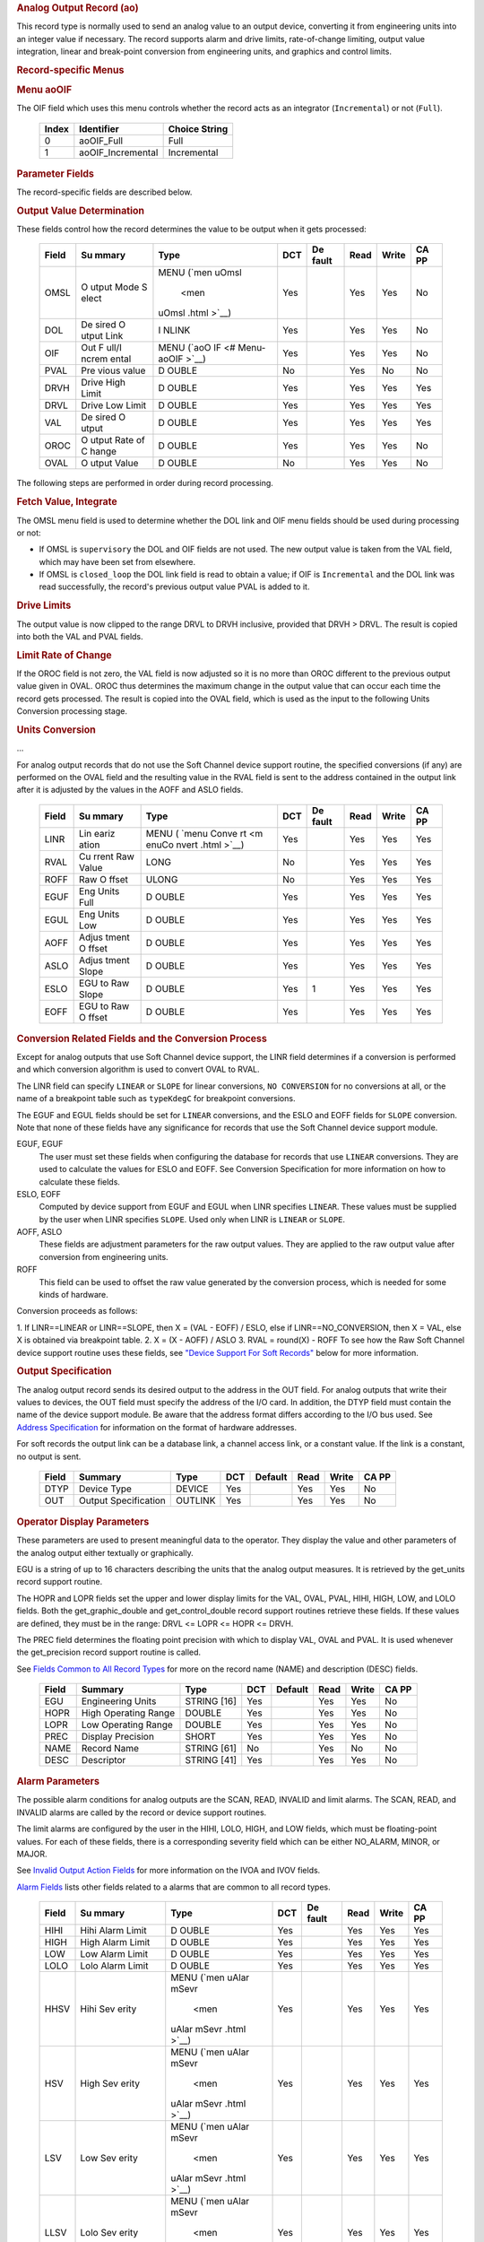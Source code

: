 .. container:: pod

   .. rubric:: Analog Output Record (ao)
      :name: analog-output-record-ao

   This record type is normally used to send an analog value to an
   output device, converting it from engineering units into an integer
   value if necessary. The record supports alarm and drive limits,
   rate-of-change limiting, output value integration, linear and
   break-point conversion from engineering units, and graphics and
   control limits.

   .. rubric:: Record-specific Menus
      :name: record-specific-menus

   .. rubric:: Menu aoOIF
      :name: menu-aooif

   The OIF field which uses this menu controls whether the record acts
   as an integrator (``Incremental``) or not (``Full``).

      ===== ================= =============
      Index Identifier        Choice String
      ===== ================= =============
      0     aoOIF_Full        Full
      1     aoOIF_Incremental Incremental
      ===== ================= =============

   .. rubric:: Parameter Fields
      :name: parameter-fields

   The record-specific fields are described below.

   .. rubric:: Output Value Determination
      :name: output-value-determination

   These fields control how the record determines the value to be output
   when it gets processed:

      +-------+-------+-------+-----+-------+------+-------+-------+
      | Field | Su    | Type  | DCT | De    | Read | Write | CA PP |
      |       | mmary |       |     | fault |      |       |       |
      +=======+=======+=======+=====+=======+======+=======+=======+
      | OMSL  | O     | MENU  | Yes |       | Yes  | Yes   | No    |
      |       | utput | (`men |     |       |      |       |       |
      |       | Mode  | uOmsl |     |       |      |       |       |
      |       | S     |  <men |     |       |      |       |       |
      |       | elect | uOmsl |     |       |      |       |       |
      |       |       | .html |     |       |      |       |       |
      |       |       | >`__) |     |       |      |       |       |
      +-------+-------+-------+-----+-------+------+-------+-------+
      | DOL   | De    | I     | Yes |       | Yes  | Yes   | No    |
      |       | sired | NLINK |     |       |      |       |       |
      |       | O     |       |     |       |      |       |       |
      |       | utput |       |     |       |      |       |       |
      |       | Link  |       |     |       |      |       |       |
      +-------+-------+-------+-----+-------+------+-------+-------+
      | OIF   | Out   | MENU  | Yes |       | Yes  | Yes   | No    |
      |       | F     | (`aoO |     |       |      |       |       |
      |       | ull/I | IF <# |     |       |      |       |       |
      |       | ncrem | Menu- |     |       |      |       |       |
      |       | ental | aoOIF |     |       |      |       |       |
      |       |       | >`__) |     |       |      |       |       |
      +-------+-------+-------+-----+-------+------+-------+-------+
      | PVAL  | Pre   | D     | No  |       | Yes  | No    | No    |
      |       | vious | OUBLE |     |       |      |       |       |
      |       | value |       |     |       |      |       |       |
      +-------+-------+-------+-----+-------+------+-------+-------+
      | DRVH  | Drive | D     | Yes |       | Yes  | Yes   | Yes   |
      |       | High  | OUBLE |     |       |      |       |       |
      |       | Limit |       |     |       |      |       |       |
      +-------+-------+-------+-----+-------+------+-------+-------+
      | DRVL  | Drive | D     | Yes |       | Yes  | Yes   | Yes   |
      |       | Low   | OUBLE |     |       |      |       |       |
      |       | Limit |       |     |       |      |       |       |
      +-------+-------+-------+-----+-------+------+-------+-------+
      | VAL   | De    | D     | Yes |       | Yes  | Yes   | Yes   |
      |       | sired | OUBLE |     |       |      |       |       |
      |       | O     |       |     |       |      |       |       |
      |       | utput |       |     |       |      |       |       |
      +-------+-------+-------+-----+-------+------+-------+-------+
      | OROC  | O     | D     | Yes |       | Yes  | Yes   | No    |
      |       | utput | OUBLE |     |       |      |       |       |
      |       | Rate  |       |     |       |      |       |       |
      |       | of    |       |     |       |      |       |       |
      |       | C     |       |     |       |      |       |       |
      |       | hange |       |     |       |      |       |       |
      +-------+-------+-------+-----+-------+------+-------+-------+
      | OVAL  | O     | D     | No  |       | Yes  | Yes   | No    |
      |       | utput | OUBLE |     |       |      |       |       |
      |       | Value |       |     |       |      |       |       |
      +-------+-------+-------+-----+-------+------+-------+-------+

   The following steps are performed in order during record processing.

   .. rubric:: Fetch Value, Integrate
      :name: fetch-value-integrate

   The OMSL menu field is used to determine whether the DOL link and OIF
   menu fields should be used during processing or not:

   -  If OMSL is ``supervisory`` the DOL and OIF fields are not used.
      The new output value is taken from the VAL field, which may have
      been set from elsewhere.
   -  If OMSL is ``closed_loop`` the DOL link field is read to obtain a
      value; if OIF is ``Incremental`` and the DOL link was read
      successfully, the record's previous output value PVAL is added to
      it.

   .. rubric:: Drive Limits
      :name: drive-limits

   The output value is now clipped to the range DRVL to DRVH inclusive,
   provided that DRVH > DRVL. The result is copied into both the VAL and
   PVAL fields.

   .. rubric:: Limit Rate of Change
      :name: limit-rate-of-change

   If the OROC field is not zero, the VAL field is now adjusted so it is
   no more than OROC different to the previous output value given in
   OVAL. OROC thus determines the maximum change in the output value
   that can occur each time the record gets processed. The result is
   copied into the OVAL field, which is used as the input to the
   following Units Conversion processing stage.

   .. rubric:: Units Conversion
      :name: units-conversion

   ...

   For analog output records that do not use the Soft Channel device
   support routine, the specified conversions (if any) are performed on
   the OVAL field and the resulting value in the RVAL field is sent to
   the address contained in the output link after it is adjusted by the
   values in the AOFF and ASLO fields.

      +-------+-------+-------+-----+-------+------+-------+-------+
      | Field | Su    | Type  | DCT | De    | Read | Write | CA PP |
      |       | mmary |       |     | fault |      |       |       |
      +=======+=======+=======+=====+=======+======+=======+=======+
      | LINR  | Lin   | MENU  | Yes |       | Yes  | Yes   | Yes   |
      |       | eariz | (     |     |       |      |       |       |
      |       | ation | `menu |     |       |      |       |       |
      |       |       | Conve |     |       |      |       |       |
      |       |       | rt <m |     |       |      |       |       |
      |       |       | enuCo |     |       |      |       |       |
      |       |       | nvert |     |       |      |       |       |
      |       |       | .html |     |       |      |       |       |
      |       |       | >`__) |     |       |      |       |       |
      +-------+-------+-------+-----+-------+------+-------+-------+
      | RVAL  | Cu    | LONG  | No  |       | Yes  | Yes   | Yes   |
      |       | rrent |       |     |       |      |       |       |
      |       | Raw   |       |     |       |      |       |       |
      |       | Value |       |     |       |      |       |       |
      +-------+-------+-------+-----+-------+------+-------+-------+
      | ROFF  | Raw   | ULONG | No  |       | Yes  | Yes   | Yes   |
      |       | O     |       |     |       |      |       |       |
      |       | ffset |       |     |       |      |       |       |
      +-------+-------+-------+-----+-------+------+-------+-------+
      | EGUF  | Eng   | D     | Yes |       | Yes  | Yes   | Yes   |
      |       | Units | OUBLE |     |       |      |       |       |
      |       | Full  |       |     |       |      |       |       |
      +-------+-------+-------+-----+-------+------+-------+-------+
      | EGUL  | Eng   | D     | Yes |       | Yes  | Yes   | Yes   |
      |       | Units | OUBLE |     |       |      |       |       |
      |       | Low   |       |     |       |      |       |       |
      +-------+-------+-------+-----+-------+------+-------+-------+
      | AOFF  | Adjus | D     | Yes |       | Yes  | Yes   | Yes   |
      |       | tment | OUBLE |     |       |      |       |       |
      |       | O     |       |     |       |      |       |       |
      |       | ffset |       |     |       |      |       |       |
      +-------+-------+-------+-----+-------+------+-------+-------+
      | ASLO  | Adjus | D     | Yes |       | Yes  | Yes   | Yes   |
      |       | tment | OUBLE |     |       |      |       |       |
      |       | Slope |       |     |       |      |       |       |
      +-------+-------+-------+-----+-------+------+-------+-------+
      | ESLO  | EGU   | D     | Yes | 1     | Yes  | Yes   | Yes   |
      |       | to    | OUBLE |     |       |      |       |       |
      |       | Raw   |       |     |       |      |       |       |
      |       | Slope |       |     |       |      |       |       |
      +-------+-------+-------+-----+-------+------+-------+-------+
      | EOFF  | EGU   | D     | Yes |       | Yes  | Yes   | Yes   |
      |       | to    | OUBLE |     |       |      |       |       |
      |       | Raw   |       |     |       |      |       |       |
      |       | O     |       |     |       |      |       |       |
      |       | ffset |       |     |       |      |       |       |
      +-------+-------+-------+-----+-------+------+-------+-------+

   .. rubric:: Conversion Related Fields and the Conversion Process
      :name: conversion-related-fields-and-the-conversion-process

   Except for analog outputs that use Soft Channel device support, the
   LINR field determines if a conversion is performed and which
   conversion algorithm is used to convert OVAL to RVAL.

   The LINR field can specify ``LINEAR`` or ``SLOPE`` for linear
   conversions, ``NO CONVERSION`` for no conversions at all, or the name
   of a breakpoint table such as ``typeKdegC`` for breakpoint
   conversions.

   The EGUF and EGUL fields should be set for ``LINEAR`` conversions,
   and the ESLO and EOFF fields for ``SLOPE`` conversion. Note that none
   of these fields have any significance for records that use the Soft
   Channel device support module.

   EGUF, EGUF
      The user must set these fields when configuring the database for
      records that use ``LINEAR`` conversions. They are used to
      calculate the values for ESLO and EOFF. See Conversion
      Specification for more information on how to calculate these
      fields.

   ESLO, EOFF
      Computed by device support from EGUF and EGUL when LINR specifies
      ``LINEAR``. These values must be supplied by the user when LINR
      specifies ``SLOPE``. Used only when LINR is ``LINEAR`` or
      ``SLOPE``.

   AOFF, ASLO
      These fields are adjustment parameters for the raw output values.
      They are applied to the raw output value after conversion from
      engineering units.

   ROFF
      This field can be used to offset the raw value generated by the
      conversion process, which is needed for some kinds of hardware.

   Conversion proceeds as follows:

   1. If LINR==LINEAR or LINR==SLOPE, then X = (VAL - EOFF) / ESLO, else
   if LINR==NO_CONVERSION, then X = VAL, else X is obtained via
   breakpoint table.
   2. X = (X - AOFF) / ASLO
   3. RVAL = round(X) - ROFF
   To see how the Raw Soft Channel device support routine uses these
   fields, see `"Device Support For Soft
   Records" <#Device-Support-For-Soft-Records>`__ below for more
   information.

   .. rubric:: Output Specification
      :name: output-specification

   The analog output record sends its desired output to the address in
   the OUT field. For analog outputs that write their values to devices,
   the OUT field must specify the address of the I/O card. In addition,
   the DTYP field must contain the name of the device support module. Be
   aware that the address format differs according to the I/O bus used.
   See `Address
   Specification <https://docs.epics-controls.org/en/latest/guides/EPICS_Process_Database_Concepts.html#address-specification>`__
   for information on the format of hardware addresses.

   For soft records the output link can be a database link, a channel
   access link, or a constant value. If the link is a constant, no
   output is sent.

      ===== ==================== ======= === ======= ==== ===== =====
      Field Summary              Type    DCT Default Read Write CA PP
      ===== ==================== ======= === ======= ==== ===== =====
      DTYP  Device Type          DEVICE  Yes         Yes  Yes   No
      OUT   Output Specification OUTLINK Yes         Yes  Yes   No
      ===== ==================== ======= === ======= ==== ===== =====

   .. rubric:: Operator Display Parameters
      :name: operator-display-parameters

   These parameters are used to present meaningful data to the operator.
   They display the value and other parameters of the analog output
   either textually or graphically.

   EGU is a string of up to 16 characters describing the units that the
   analog output measures. It is retrieved by the get_units record
   support routine.

   The HOPR and LOPR fields set the upper and lower display limits for
   the VAL, OVAL, PVAL, HIHI, HIGH, LOW, and LOLO fields. Both the
   get_graphic_double and get_control_double record support routines
   retrieve these fields. If these values are defined, they must be in
   the range: DRVL <= LOPR <= HOPR <= DRVH.

   The PREC field determines the floating point precision with which to
   display VAL, OVAL and PVAL. It is used whenever the get_precision
   record support routine is called.

   See `Fields Common to All Record
   Types <dbCommonRecord.html#Operator-Display-Parameters>`__ for more
   on the record name (NAME) and description (DESC) fields.

      ===== ==================== =========== === ======= ==== ===== =====
      Field Summary              Type        DCT Default Read Write CA PP
      ===== ==================== =========== === ======= ==== ===== =====
      EGU   Engineering Units    STRING [16] Yes         Yes  Yes   No
      HOPR  High Operating Range DOUBLE      Yes         Yes  Yes   No
      LOPR  Low Operating Range  DOUBLE      Yes         Yes  Yes   No
      PREC  Display Precision    SHORT       Yes         Yes  Yes   No
      NAME  Record Name          STRING [61] No          Yes  No    No
      DESC  Descriptor           STRING [41] Yes         Yes  Yes   No
      ===== ==================== =========== === ======= ==== ===== =====

   .. rubric:: Alarm Parameters
      :name: alarm-parameters

   The possible alarm conditions for analog outputs are the SCAN, READ,
   INVALID and limit alarms. The SCAN, READ, and INVALID alarms are
   called by the record or device support routines.

   The limit alarms are configured by the user in the HIHI, LOLO, HIGH,
   and LOW fields, which must be floating-point values. For each of
   these fields, there is a corresponding severity field which can be
   either NO_ALARM, MINOR, or MAJOR.

   See `Invalid Output Action
   Fields <dbCommonOutput.html#Invalid-Output-Action-Fields>`__ for more
   information on the IVOA and IVOV fields.

   `Alarm Fields <dbCommonRecord.html#Alarm-Fields>`__ lists other
   fields related to a alarms that are common to all record types.

      +-------+-------+-------+-----+-------+------+-------+-------+
      | Field | Su    | Type  | DCT | De    | Read | Write | CA PP |
      |       | mmary |       |     | fault |      |       |       |
      +=======+=======+=======+=====+=======+======+=======+=======+
      | HIHI  | Hihi  | D     | Yes |       | Yes  | Yes   | Yes   |
      |       | Alarm | OUBLE |     |       |      |       |       |
      |       | Limit |       |     |       |      |       |       |
      +-------+-------+-------+-----+-------+------+-------+-------+
      | HIGH  | High  | D     | Yes |       | Yes  | Yes   | Yes   |
      |       | Alarm | OUBLE |     |       |      |       |       |
      |       | Limit |       |     |       |      |       |       |
      +-------+-------+-------+-----+-------+------+-------+-------+
      | LOW   | Low   | D     | Yes |       | Yes  | Yes   | Yes   |
      |       | Alarm | OUBLE |     |       |      |       |       |
      |       | Limit |       |     |       |      |       |       |
      +-------+-------+-------+-----+-------+------+-------+-------+
      | LOLO  | Lolo  | D     | Yes |       | Yes  | Yes   | Yes   |
      |       | Alarm | OUBLE |     |       |      |       |       |
      |       | Limit |       |     |       |      |       |       |
      +-------+-------+-------+-----+-------+------+-------+-------+
      | HHSV  | Hihi  | MENU  | Yes |       | Yes  | Yes   | Yes   |
      |       | Sev   | (`men |     |       |      |       |       |
      |       | erity | uAlar |     |       |      |       |       |
      |       |       | mSevr |     |       |      |       |       |
      |       |       |  <men |     |       |      |       |       |
      |       |       | uAlar |     |       |      |       |       |
      |       |       | mSevr |     |       |      |       |       |
      |       |       | .html |     |       |      |       |       |
      |       |       | >`__) |     |       |      |       |       |
      +-------+-------+-------+-----+-------+------+-------+-------+
      | HSV   | High  | MENU  | Yes |       | Yes  | Yes   | Yes   |
      |       | Sev   | (`men |     |       |      |       |       |
      |       | erity | uAlar |     |       |      |       |       |
      |       |       | mSevr |     |       |      |       |       |
      |       |       |  <men |     |       |      |       |       |
      |       |       | uAlar |     |       |      |       |       |
      |       |       | mSevr |     |       |      |       |       |
      |       |       | .html |     |       |      |       |       |
      |       |       | >`__) |     |       |      |       |       |
      +-------+-------+-------+-----+-------+------+-------+-------+
      | LSV   | Low   | MENU  | Yes |       | Yes  | Yes   | Yes   |
      |       | Sev   | (`men |     |       |      |       |       |
      |       | erity | uAlar |     |       |      |       |       |
      |       |       | mSevr |     |       |      |       |       |
      |       |       |  <men |     |       |      |       |       |
      |       |       | uAlar |     |       |      |       |       |
      |       |       | mSevr |     |       |      |       |       |
      |       |       | .html |     |       |      |       |       |
      |       |       | >`__) |     |       |      |       |       |
      +-------+-------+-------+-----+-------+------+-------+-------+
      | LLSV  | Lolo  | MENU  | Yes |       | Yes  | Yes   | Yes   |
      |       | Sev   | (`men |     |       |      |       |       |
      |       | erity | uAlar |     |       |      |       |       |
      |       |       | mSevr |     |       |      |       |       |
      |       |       |  <men |     |       |      |       |       |
      |       |       | uAlar |     |       |      |       |       |
      |       |       | mSevr |     |       |      |       |       |
      |       |       | .html |     |       |      |       |       |
      |       |       | >`__) |     |       |      |       |       |
      +-------+-------+-------+-----+-------+------+-------+-------+
      | HYST  | Alarm | D     | Yes |       | Yes  | Yes   | No    |
      |       | Dea   | OUBLE |     |       |      |       |       |
      |       | dband |       |     |       |      |       |       |
      +-------+-------+-------+-----+-------+------+-------+-------+
      | IVOA  | IN    | MENU  | Yes |       | Yes  | Yes   | No    |
      |       | VALID | (`men |     |       |      |       |       |
      |       | o     | uIvoa |     |       |      |       |       |
      |       | utput |  <men |     |       |      |       |       |
      |       | a     | uIvoa |     |       |      |       |       |
      |       | ction | .html |     |       |      |       |       |
      |       |       | >`__) |     |       |      |       |       |
      +-------+-------+-------+-----+-------+------+-------+-------+
      | IVOV  | IN    | D     | Yes |       | Yes  | Yes   | No    |
      |       | VALID | OUBLE |     |       |      |       |       |
      |       | o     |       |     |       |      |       |       |
      |       | utput |       |     |       |      |       |       |
      |       | value |       |     |       |      |       |       |
      +-------+-------+-------+-----+-------+------+-------+-------+

   .. rubric:: Monitor Parameters
      :name: monitor-parameters

   These parameters are used to specify deadbands for monitors on the
   VAL field. The monitors are sent when the value field exceeds the
   last monitored field by the specified deadband. If these fields have
   a value of zero, everytime the value changes, a monitor will be
   triggered; if they have a value of -1, everytime the record is
   processed, monitors are triggered. ADEL is the deadband for archive
   monitors, and MDEL the deadband for all other types of monitors. See
   Monitor Specification for a complete explanation of monitors.

      ===== ================ ====== === ======= ==== ===== =====
      Field Summary          Type   DCT Default Read Write CA PP
      ===== ================ ====== === ======= ==== ===== =====
      ADEL  Archive Deadband DOUBLE Yes         Yes  Yes   No
      MDEL  Monitor Deadband DOUBLE Yes         Yes  Yes   No
      ===== ================ ====== === ======= ==== ===== =====

   .. rubric:: Run-time Parameters
      :name: run-time-parameters

   These parameters are used by the run-time code for processing the
   analog output. They are not configurable. They represent the current
   state of the record. The record support routines use some of them for
   more efficient processing.

   The ORAW field is used to decide if monitors should be triggered for
   RVAL when monitors are triggered for VAL. The RBV field is the actual
   read back value obtained from the hardware itself or from the
   associated device driver. It is the responsibility of the device
   support routine to give this field a value.

   ORBV is used to decide if monitors should be triggered for RBV at the
   same time monitors are triggered for changes in VAL.

   The LALM, MLST, and ALST fields are used to implement the hysteresis
   factors for monitor callbacks.

   The INIT field is used to initialize the LBRK field and for
   smoothing.

   The PBRK field contains a pointer to the current breakpoint table (if
   any), and LBRK contains a pointer to the last breakpoint table used.

   The OMOD field indicates whether OVAL differs from VAL. It will be
   different if VAL or OVAL have changed since the last time the record
   was processed, or if VAL has been adjusted by OROC during the current
   processing.

      ===== =================== ======== === ======= ==== ===== =====
      Field Summary             Type     DCT Default Read Write CA PP
      ===== =================== ======== === ======= ==== ===== =====
      ORAW  Previous Raw Value  LONG     No          Yes  No    No
      RBV   Readback Value      LONG     No          Yes  No    No
      ORBV  Prev Readback Value LONG     No          Yes  No    No
      LALM  Last Value Alarmed  DOUBLE   No          Yes  No    No
      ALST  Last Value Archived DOUBLE   No          Yes  No    No
      MLST  Last Val Monitored  DOUBLE   No          Yes  No    No
      INIT  Initialized?        SHORT    No          Yes  No    No
      PBRK  Ptrto brkTable      NOACCESS No          No   No    No
      LBRK  LastBreak Point     SHORT    No          Yes  No    No
      PVAL  Previous value      DOUBLE   No          Yes  No    No
      OMOD  Was OVAL modified?  UCHAR    No          Yes  No    No
      ===== =================== ======== === ======= ==== ===== =====

   .. rubric:: Simulation Mode Parameters
      :name: simulation-mode-parameters

   The following fields are used to operate the record in simulation
   mode.

   If SIMM (fetched through SIML, if populated) is YES, the record is
   put in SIMS severity and the value is written through SIOL, without
   conversion. If SIMM is RAW, the value is converted and RVAL is
   written. SSCN sets a different SCAN mechanism to use in simulation
   mode. SDLY sets a delay (in sec) that is used for asynchronous
   simulation processing.

   See `Output Simulation
   Fields <dbCommonOutput.html#Output-Simulation-Fields>`__ for more
   information on simulation mode and its fields.

      +-------+-------+-------+-----+-------+------+-------+-------+
      | Field | Su    | Type  | DCT | De    | Read | Write | CA PP |
      |       | mmary |       |     | fault |      |       |       |
      +=======+=======+=======+=====+=======+======+=======+=======+
      | SIML  | Simul | I     | Yes |       | Yes  | Yes   | No    |
      |       | ation | NLINK |     |       |      |       |       |
      |       | Mode  |       |     |       |      |       |       |
      |       | Link  |       |     |       |      |       |       |
      +-------+-------+-------+-----+-------+------+-------+-------+
      | SIMM  | Simul | MENU  | No  |       | Yes  | Yes   | No    |
      |       | ation | (`men |     |       |      |       |       |
      |       | Mode  | uSimm |     |       |      |       |       |
      |       |       |  <men |     |       |      |       |       |
      |       |       | uSimm |     |       |      |       |       |
      |       |       | .html |     |       |      |       |       |
      |       |       | >`__) |     |       |      |       |       |
      +-------+-------+-------+-----+-------+------+-------+-------+
      | SIOL  | Simul | OU    | Yes |       | Yes  | Yes   | No    |
      |       | ation | TLINK |     |       |      |       |       |
      |       | O     |       |     |       |      |       |       |
      |       | utput |       |     |       |      |       |       |
      |       | Link  |       |     |       |      |       |       |
      +-------+-------+-------+-----+-------+------+-------+-------+
      | SIMS  | Simul | MENU  | Yes |       | Yes  | Yes   | No    |
      |       | ation | (`men |     |       |      |       |       |
      |       | Mode  | uAlar |     |       |      |       |       |
      |       | Sev   | mSevr |     |       |      |       |       |
      |       | erity |  <men |     |       |      |       |       |
      |       |       | uAlar |     |       |      |       |       |
      |       |       | mSevr |     |       |      |       |       |
      |       |       | .html |     |       |      |       |       |
      |       |       | >`__) |     |       |      |       |       |
      +-------+-------+-------+-----+-------+------+-------+-------+
      | SDLY  | Sim.  | D     | Yes | -1.0  | Yes  | Yes   | No    |
      |       | Mode  | OUBLE |     |       |      |       |       |
      |       | Async |       |     |       |      |       |       |
      |       | Delay |       |     |       |      |       |       |
      +-------+-------+-------+-----+-------+------+-------+-------+
      | SSCN  | Sim.  | MENU  | Yes | 65535 | Yes  | Yes   | No    |
      |       | Mode  | (`men |     |       |      |       |       |
      |       | Scan  | uScan |     |       |      |       |       |
      |       |       |  <men |     |       |      |       |       |
      |       |       | uScan |     |       |      |       |       |
      |       |       | .html |     |       |      |       |       |
      |       |       | >`__) |     |       |      |       |       |
      +-------+-------+-------+-----+-------+------+-------+-------+

   .. rubric:: Record Support
      :name: record-support

   .. rubric:: Record Support Routines
      :name: record-support-routines

   The following are the record support routines that would be of
   interest to an application developer. Other routines are the
   get_units, get_precision, get_graphic_double, and get_control_double
   routines.

   init_record
      ``long init_record(aoRecord *prec, int pass);``

      This routine initializes SIMM if SIML is a constant or creates a
      channel access link if SIML is PV_LINK. If SIOL is PV_LINK a
      channel access link is created.

      This routine next checks to see that device support is available.
      If DOL is a constant, then VAL is initialized with its value and
      UDF is set to FALSE.

      The routine next checks to see if the device support write routine
      is defined. If either device support or the device support write
      routine does not exist, an error message is issued and processing
      is terminated.

      For compatibility with old device supports that don't know EOFF,
      if both EOFF and ESLO have their default value, EOFF is set to
      EGUL.

      If device support includes ``init_record()``, it is called.

      INIT is set TRUE. This causes PBRK, LBRK, and smoothing to be
      re-initialized. If "backwards" linear conversion is requested,
      then VAL is computed from RVAL using the algorithm:

      ::

          VAL = ((RVAL+ROFF) * ASLO + AOFF) * ESLO + EOFF

      and UDF is set to FALSE.

      For breakpoint conversion, a call is made to cvtEngToRawBpt and
      UDF is then set to FALSE. PVAL is set to VAL.

   process
      ``long process(aoRecord *prec);``

      See next section.

   special
      ``long special(DBADDR *paddr, int after);``

      The only special processing for analog output records is
      SPC_LINCONV which is invoked whenever either of the fields LINR,
      EGUF, EGUL or ROFF is changed If the device support routine
      special_linconv exists it is called.

      INIT is set TRUE. This causes PBRK, LBRK, and smoothing to be
      re-initialized.

   get_alarm_double
      ``long get_alarm_double(DBADDR *, struct dbr_alDouble *);``

      Sets the following values:

      ::

          upper_alarm_limit = HIHI
          upper_warning_limit = HIGH
          lower_warning_limit = LOW
          lower_alarm_limit = LOLO

   .. rubric:: Record Processing
      :name: record-processing

   Routine process implements the following algorithm:

   1. Check to see that the appropriate device support module exists. If
   it doesn't, an error message is issued and processing is terminated
   with the PACT field set to TRUE. This ensures that processes will no
   longer be called for this record. Thus error storms will not occur.
   2. Check PACT: If PACT is FALSE call fetch_values and convert which
   perform the following steps:

   -  fetch_values:

      -  if DOL is DB_LINK and OMSL is CLOSED_LOOP then get value from
         DOL
      -  if OIF is INCREMENTAL then set value = value + VAL else value =
         VAL

   -  convert:

      -  If Drive limits are defined force value to be within limits
      -  Set VAL equal to value
      -  Set UDF to FALSE.
      -  If OVAL is undefined set it equal to value
      -  If OROC is defined and not 0 make \|value-OVAL\| <=OROC
      -  Set OVAL equal to value
      -  Compute RVAL from OVAL. using linear or break point table
         conversion. For linear conversions the algorithm is RVAL =
         (OVAL-EOFF)/ESLO.
      -  For break point table conversion a call is made to
         cvtEngToRawBpt.
      -  After that, for all conversion types AOFF, ASLO, and ROFF are
         calculated in, using the formula RVAL = (RVAL -AOFF) / ASLO -
         ROFF.

   3. Check alarms: This routine checks to see if the new VAL causes the
   alarm status and severity to change. If so, NSEV, NSTA and y are set.
   It also honors the alarm hysteresis factor (HYST). Thus the value
   must change by at least HYST before the alarm status and severity is
   reduced.
   4. Check severity and write the new value. See Invalid Alarm Output
   Action for details on how invalid alarms affect output records.
   5. If PACT has been changed to TRUE, the device support write output
   routine has started but has not completed writing the new value. In
   this case, the processing routine merely returns, leaving PACT TRUE.
   6. Check to see if monitors should be invoked:

   -  Alarm monitors are invoked if the alarm status or severity has
      changed.
   -  Archive and value change monitors are invoked if ADEL and MDEL
      conditions are met.
   -  Monitors for RVAL and for RBV are checked whenever other monitors
      are invoked.
   -  NSEV and NSTA are reset to 0.

   7. Scan forward link if necessary, set PACT and INIT FALSE, and
   return.
   .. rubric:: Device Support
      :name: device-support

   .. rubric:: Fields Of Interest To Device Support
      :name: fields-of-interest-to-device-support

   Each analog output record must have an associated set of device
   support routines. The primary responsibility of the device support
   routines is to output a new value whenever write_ao is called. The
   device support routines are primarily interested in the following
   fields:

   -  PACT — Process Active, used to indicate asynchronous completion
   -  DPVT — Device Private, reserved for device support to use
   -  OUT — Output Link, provides addressing information
   -  EGUF — Engineering Units Full
   -  EGUL — Engineering Units Low
   -  ESLO — Engineering Unit Slope
   -  EOFF — Engineering Unit Offset
   -  OVAL — Output Value, in Engineering units
   -  RVAL — Raw Output Value, after conversion

   .. rubric:: Device Support routines
      :name: device-support-routines

   Device support consists of the following routines:

   report
      ``long report(int level);``

      This optional routine is called by the IOC command ``dbior`` and
      is passed the report level that was requested by the user. It
      should print a report on the state of the device support to
      stdout. The ``level`` parameter may be used to output increasingly
      more detailed information at higher levels, or to select different
      types of information with different levels. Level zero should
      print no more than a small summary.

   init
      ``long init(int after);``

      This optional routine is called twice at IOC initialization time.
      The first call happens before any of the ``init_record()`` calls
      are made, with the integer parameter ``after`` set to 0. The
      second call happens after all of the ``init_record()`` calls have
      been made, with ``after`` set to 1.

   init_record
      ``long init_record(aoRecord *prec);``

      This optional routine is called by the record initialization code
      for each ao record instance that has its DTYP field set to use
      this device support. It is normally used to check that the OUT
      address has the expected type and points to a valid device; to
      allocate any record-specific buffer space and other memory; and to
      connect any communication channels needed for the ``write_ao()``
      routine to work properly.

      If the record type's unit conversion features are used, the
      ``init_record()`` routine should calculate appropriate values for
      the ESLO and EOFF fields from the EGUL and EGUF field values. This
      calculation only has to be performed if the record's LINR field is
      set to ``LINEAR``, but it is not necessary to check that condition
      first. This same calculation takes place in the
      ``special_linconv()`` routine, so the implementation can usually
      just call that routine to perform the task.

      If the the last output value can be read back from the hardware,
      this routine should also fetch that value and put it into the
      record's RVAL or VAL field. The return value should be zero if the
      RVAL field has been set, or 2 if either the VAL field has been set
      or if the last output value cannot be retrieved.

   get_ioint_info
      ``long get_ioint_info(int cmd, aoRecord *prec, IOSCANPVT *piosl);``

      This optional routine is called whenever the record's SCAN field
      is being changed to or from the value ``I/O Intr`` to find out
      which I/O Interrupt Scan list the record should be added to or
      deleted from. If this routine is not provided, it will not be
      possible to set the SCAN field to the value ``I/O Intr`` at all.

      The ``cmd`` parameter is zero when the record is being added to
      the scan list, and one when it is being removed from the list. The
      routine must determine which interrupt source the record should be
      connected to, which it indicates by the scan list that it points
      the location at ``*piosl`` to before returning. It can prevent the
      SCAN field from being changed at all by returning a non-zero value
      to its caller.

      In most cases the device support will create the I/O Interrupt
      Scan lists that it returns for itself, by calling
      ``void scanIoInit(IOSCANPVT *piosl)`` once for each separate
      interrupt source. That API allocates memory and inializes the
      list, then passes back a pointer to the new list in the location
      at ``*piosl``. When the device support receives notification that
      the interrupt has occurred, it announces that to the IOC by
      calling ``void scanIoRequest(IOSCANPVT iosl)`` which will arrange
      for the appropriate records to be processed in a suitable thread.
      The ``scanIoRequest()`` routine is safe to call from an interrupt
      service routine on embedded architectures (vxWorks and RTEMS).

   write_ao
      ``long write_ao(aoRecord *prec);``

      This essential routine is called whenever the record has a new
      output value to send to the device. It is responsible for
      performing the write operation, using either the engineering units
      value found in the record's OVAL field, or the raw value from the
      record's RVAL field if the record type's unit conversion
      facilities are used. A return value of zero indicates success, any
      other value indicates that an error occurred.

      This routine must not block (busy-wait) if the device takes more
      than a few microseconds to accept the new value. In that case the
      routine must use asynchronous completion to tell the record when
      the write operation eventually completes. It signals that this is
      an asynchronous operation by setting the record's PACT field to
      TRUE before it returns, having arranged for the record's
      ``process()`` routine to be called later once the write operation
      is over. When that happens the ``write_ao()`` routine will be
      called again with PACT still set to TRUE; it should then set it to
      FALSE to indicate the write has completed, and return.

   special_linconv
      ``long special_linconv(aoRecord *prec, int after);``

      This optional routine should be provided if the record type's unit
      conversion features are used by the device support's
      ``write_ao()`` routine utilizing the RVAL field rather than OVAL
      or VAL. It is called by the record code whenever any of the the
      fields LINR, EGUL or EGUF are modified and LINR has the value
      ``LINEAR``. The routine must calculate and set the fields EOFF and
      ESLO appropriately based on the new values of EGUL and EGUF.

      These calculations can be expressed in terms of the minimum and
      maximum raw values that the ``write_ao()`` routine can accept in
      the RVAL field. When VAL is EGUF the RVAL field will be set to
      *RVAL_max*, and when VAL is EGUL the RVAL field will become
      *RVAL_min*. The fomulae to use are:

         EOFF = (*RVAL_max* \* EGUL − *RVAL_min* \* EGUF) / (*RVAL_max*
         − *RVAL_min*)

         ESLO = (EGUF − EGUL) / (*RVAL_max* − *RVAL_min*)

      Note that the record support sets EOFF to EGUL before calling this
      routine, which is a very common case (*RVAL_min* is zero).

   .. rubric:: Device Support For Soft Records
      :name: device-support-for-soft-records

   Two soft device support modules Soft Channel and Raw Soft Channel are
   provided for output records not related to actual hardware devices.
   The OUT link type must be either a CONSTANT, DB_LINK, or CA_LINK.

   .. rubric:: Soft Channel
      :name: soft-channel

   This module writes the current value of OVAL.

   If the OUT link type is PV_LINK, then dbCaAddInlink is called by
   ``init_record()``. ``init_record()`` always returns a value of 2,
   which means that no conversion will ever be attempted.

   write_ao calls recGblPutLinkValue to write the current value of VAL.
   See Soft Output for details.

   .. rubric:: Raw Soft Channel
      :name: raw-soft-channel

   This module is like the previous except that it writes the current
   value of RVAL.
